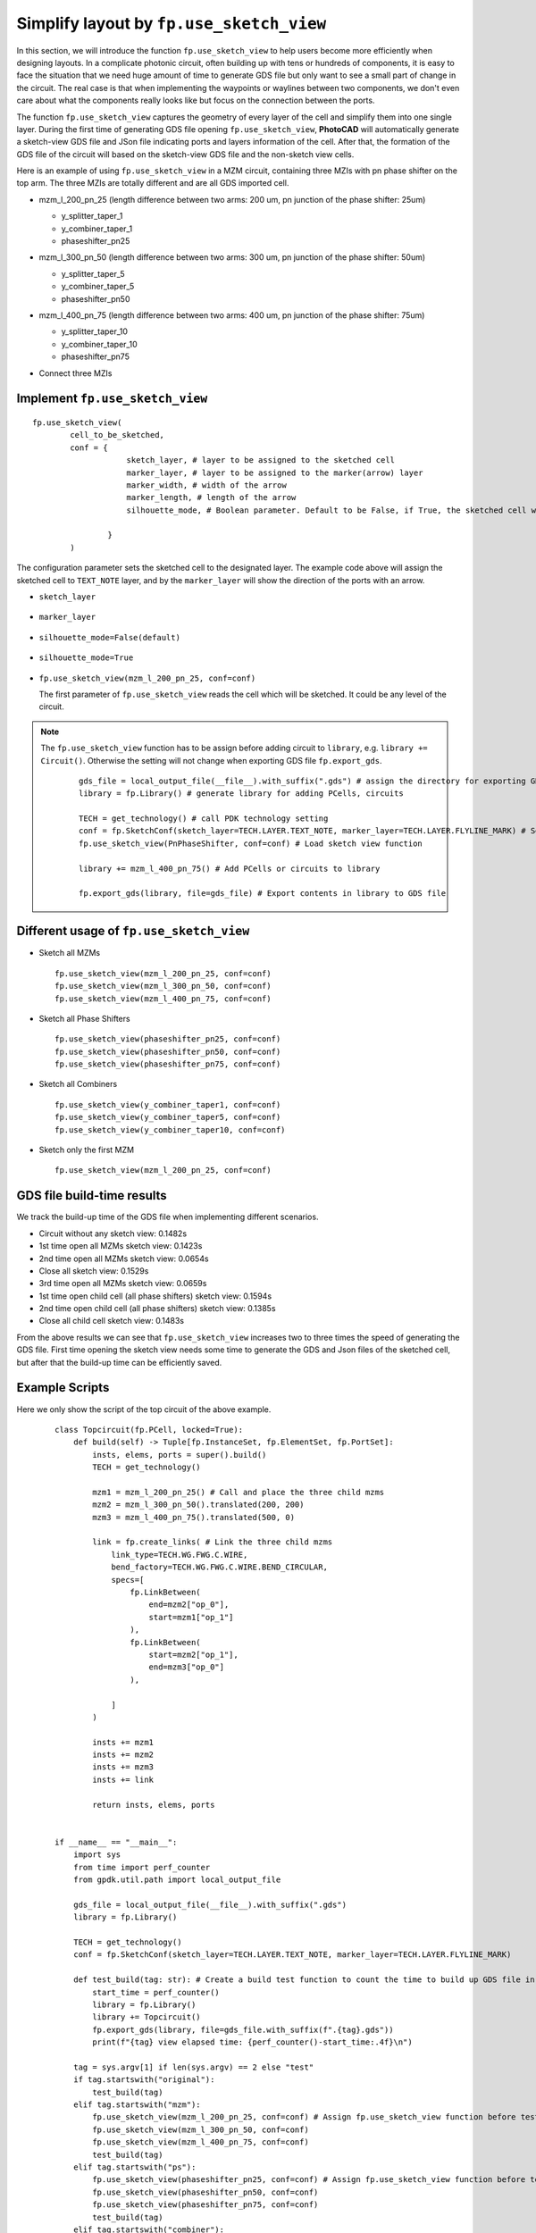 Simplify layout by ``fp.use_sketch_view``
==============================================================================

In this section, we will introduce the function ``fp.use_sketch_view`` to help users become more efficiently when designing layouts. In a complicate photonic circuit, often building up with tens or hundreds of components, it is easy to face the situation that we need huge amount of time to generate GDS file but only want to see a small part of change in the circuit. The real case is that when implementing the waypoints or waylines between two components, we don't even care about what the components really looks like but focus on the connection between the ports.

The function ``fp.use_sketch_view`` captures the geometry of every layer of the cell and simplify them into one single layer. During the first time of generating GDS file opening ``fp.use_sketch_view``, **PhotoCAD** will automatically generate a sketch-view GDS file and JSon file indicating ports and layers information of the cell. After that, the formation of the GDS file of the circuit will based on the sketch-view GDS file and the non-sketch view cells.



Here is an example of using ``fp.use_sketch_view`` in a MZM circuit, containing three MZIs with pn phase shifter on the top arm. The three MZIs are totally different and are all GDS imported cell.

* mzm_l_200_pn_25 (length difference between two arms: 200 um, pn junction of the phase shifter: 25um)

  * y_splitter_taper_1

  * y_combiner_taper_1

  * phaseshifter_pn25

  .. image:: ../images/mzm_l_200_pn_25.png

* mzm_l_300_pn_50 (length difference between two arms: 300 um, pn junction of the phase shifter: 50um)

  * y_splitter_taper_5

  * y_combiner_taper_5

  * phaseshifter_pn50

  .. image:: ../images/mzm_l_300_pn_50.png


* mzm_l_400_pn_75 (length difference between two arms: 400 um, pn junction of the phase shifter: 75um)

  * y_splitter_taper_10

  * y_combiner_taper_10

  * phaseshifter_pn75

  .. image:: ../images/mzm_l_400_pn_75.png

* Connect three MZIs

  .. image:: ../images/topcircuit.png

Implement ``fp.use_sketch_view``
--------------------------------------------
::

        fp.use_sketch_view(
                cell_to_be_sketched,
                conf = {
                            sketch_layer, # layer to be assigned to the sketched cell
                            marker_layer, # layer to be assigned to the marker(arrow) layer
                            marker_width, # width of the arrow
                            marker_length, # length of the arrow
                            silhouette_mode, # Boolean parameter. Default to be False, if True, the sketched cell will generate a boundary indicating the look of the true cell

                        }
                )


The configuration parameter sets the sketched cell to the designated layer. The example code above will assign the sketched cell to ``TEXT_NOTE`` layer, and by the ``marker_layer`` will show the direction of the ports with an arrow.

* ``sketch_layer``

    .. image:: ../images/topcircuit1.png

* ``marker_layer``

    .. image:: ../images/topcircuit2.png

* ``silhouette_mode=False(default)``

    .. image:: ../images/silhouette_modeFalse.png


* ``silhouette_mode=True``

    .. image:: ../images/silhouette_modeTrue.png



* ``fp.use_sketch_view(mzm_l_200_pn_25, conf=conf)``

  The first parameter of ``fp.use_sketch_view`` reads the cell which will be sketched. It could be any level of the circuit.

.. note::

    The ``fp.use_sketch_view`` function has to be assign before adding circuit to ``library``, e.g. ``library += Circuit()``. Otherwise the setting will not change when exporting GDS file ``fp.export_gds``.

     ::

        gds_file = local_output_file(__file__).with_suffix(".gds") # assign the directory for exporting GDS file
        library = fp.Library() # generate library for adding PCells, circuits

        TECH = get_technology() # call PDK technology setting
        conf = fp.SketchConf(sketch_layer=TECH.LAYER.TEXT_NOTE, marker_layer=TECH.LAYER.FLYLINE_MARK) # Set sketch view layers
        fp.use_sketch_view(PnPhaseShifter, conf=conf) # Load sketch view function

        library += mzm_l_400_pn_75() # Add PCells or circuits to library

        fp.export_gds(library, file=gds_file) # Export contents in library to GDS file

Different usage of ``fp.use_sketch_view``
-------------------------------------------

* Sketch all MZMs

  ::

        fp.use_sketch_view(mzm_l_200_pn_25, conf=conf)
        fp.use_sketch_view(mzm_l_300_pn_50, conf=conf)
        fp.use_sketch_view(mzm_l_400_pn_75, conf=conf)

  .. image:: ../images/topcircuit_mzm.png


* Sketch all Phase Shifters

  ::

        fp.use_sketch_view(phaseshifter_pn25, conf=conf)
        fp.use_sketch_view(phaseshifter_pn50, conf=conf)
        fp.use_sketch_view(phaseshifter_pn75, conf=conf)

  .. image:: ../images/topcircuit_ps.png


* Sketch all Combiners

  ::

        fp.use_sketch_view(y_combiner_taper1, conf=conf)
        fp.use_sketch_view(y_combiner_taper5, conf=conf)
        fp.use_sketch_view(y_combiner_taper10, conf=conf)

  .. image:: ../images/topcircuit_combiner.png


* Sketch only the first MZM

  ::

        fp.use_sketch_view(mzm_l_200_pn_25, conf=conf)

  .. image:: ../images/topcircuit_mzmonly1.png


GDS file build-time results
-------------------------------------

We track the build-up time of the GDS file when implementing different scenarios.

* Circuit without any sketch view: 0.1482s

* 1st time open all MZMs sketch view: 0.1423s

* 2nd time open all MZMs sketch view: 0.0654s

* Close all sketch view: 0.1529s

* 3rd time open all MZMs sketch view: 0.0659s

* 1st time open child cell (all phase shifters) sketch view: 0.1594s

* 2nd time open child cell (all phase shifters) sketch view: 0.1385s

* Close all child cell sketch view: 0.1483s

From the above results we can see that ``fp.use_sketch_view`` increases two to three times the speed of generating the GDS file. First time opening the sketch view needs some time to generate the GDS and Json files of the sketched cell, but after that the build-up time can be efficiently saved.


Example Scripts
----------------------

Here we only show the script of the top circuit of the above example.

 ::

    class Topcircuit(fp.PCell, locked=True):
        def build(self) -> Tuple[fp.InstanceSet, fp.ElementSet, fp.PortSet]:
            insts, elems, ports = super().build()
            TECH = get_technology()

            mzm1 = mzm_l_200_pn_25() # Call and place the three child mzms
            mzm2 = mzm_l_300_pn_50().translated(200, 200)
            mzm3 = mzm_l_400_pn_75().translated(500, 0)

            link = fp.create_links( # Link the three child mzms
                link_type=TECH.WG.FWG.C.WIRE,
                bend_factory=TECH.WG.FWG.C.WIRE.BEND_CIRCULAR,
                specs=[
                    fp.LinkBetween(
                        end=mzm2["op_0"],
                        start=mzm1["op_1"]
                    ),
                    fp.LinkBetween(
                        start=mzm2["op_1"],
                        end=mzm3["op_0"]
                    ),

                ]
            )

            insts += mzm1
            insts += mzm2
            insts += mzm3
            insts += link

            return insts, elems, ports


    if __name__ == "__main__":
        import sys
        from time import perf_counter
        from gpdk.util.path import local_output_file

        gds_file = local_output_file(__file__).with_suffix(".gds")
        library = fp.Library()

        TECH = get_technology()
        conf = fp.SketchConf(sketch_layer=TECH.LAYER.TEXT_NOTE, marker_layer=TECH.LAYER.FLYLINE_MARK)

        def test_build(tag: str): # Create a build test function to count the time to build up GDS file in different situations.
            start_time = perf_counter()
            library = fp.Library()
            library += Topcircuit()
            fp.export_gds(library, file=gds_file.with_suffix(f".{tag}.gds"))
            print(f"{tag} view elapsed time: {perf_counter()-start_time:.4f}\n")

        tag = sys.argv[1] if len(sys.argv) == 2 else "test"
        if tag.startswith("original"):
            test_build(tag)
        elif tag.startswith("mzm"):
            fp.use_sketch_view(mzm_l_200_pn_25, conf=conf) # Assign fp.use_sketch_view function before test_build function
            fp.use_sketch_view(mzm_l_300_pn_50, conf=conf)
            fp.use_sketch_view(mzm_l_400_pn_75, conf=conf)
            test_build(tag)
        elif tag.startswith("ps"):
            fp.use_sketch_view(phaseshifter_pn25, conf=conf) # Assign fp.use_sketch_view function before test_build function
            fp.use_sketch_view(phaseshifter_pn50, conf=conf)
            fp.use_sketch_view(phaseshifter_pn75, conf=conf)
            test_build(tag)
        elif tag.startswith("combiner"):
            fp.use_sketch_view(y_combiner_taper1, conf=conf) # Assign fp.use_sketch_view function before test_build function
            fp.use_sketch_view(y_combiner_taper5, conf=conf)
            fp.use_sketch_view(y_combiner_taper10, conf=conf)
            test_build(tag)
        elif tag.startswith("test"):


            import os
            import subprocess

            # Test 1 : close sketch view
            subprocess.run([sys.executable, sys.argv[0], "original1"], env=os.environ)
            # Test 2 : open sketch view 1
            subprocess.run([sys.executable, sys.argv[0], "mzml"], env=os.environ)
            # Test 3 : open sketch view 2
            subprocess.run([sys.executable, sys.argv[0], "mzm2"], env=os.environ)
            # Test 4 : close sketch view
            subprocess.run([sys .executable, sys.argv[0],"original2"], env=os.environ )
            # Test 5 : open sketch view 3
            subprocess.run([sys.executable, sys.argv[0],"mzm3"], env=os.environ)
            # Test 6 : open child cell sketch 1 view
            subprocess.run([sys.executable, sys.argv[0], "ps1"], env=os.environ)
            # Test 7 : open child cell sketch 2 view:
            subprocess.run([sys.executable, sys.argv[0], "ps2"], env=os.environ)
            # Test 8 : close child cell sketch view
            subprocess.run([sys.executable, sys.argv[0], "original3"], env=os.environ)
            # Test 9 : open sketch view phase shifter 3
            subprocess.run([sys.executable, sys.argv[0],"ps3"], env=os.environ)
            # Test 9 : open sketch view combiner
            subprocess.run([sys.executable, sys.argv[0],"combiner"], env=os.environ)






